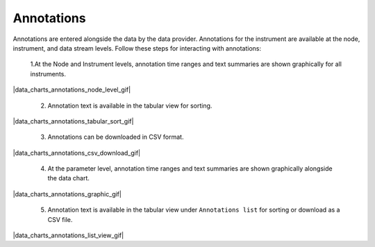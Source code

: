 .. _data-charts-annotations:

###########
Annotations
###########

Annotations are entered alongside the data by the data provider. Annotations for the instrument are available at the node, instrument, and data stream levels. Follow these steps for interacting with annotations:

  1.At the Node and Instrument levels, annotation time ranges and text summaries are shown graphically for all instruments.

|data_charts_annotations_node_level_gif|

  2. Annotation text is available in the tabular view for sorting.

|data_charts_annotations_tabular_sort_gif|

  3. Annotations can be downloaded in CSV format.

|data_charts_annotations_csv_download_gif|

  4. At the parameter level, annotation time ranges and text summaries are shown graphically alongside the data chart.

|data_charts_annotations_graphic_gif|

  5. Annotation text is available in the tabular view under ``Annotations list`` for sorting or download as a CSV file.
  
|data_charts_annotations_list_view_gif|
